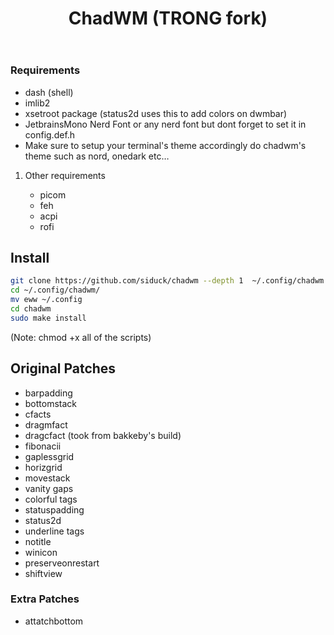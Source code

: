 #+title: ChadWM (TRONG fork)
*** Requirements
- dash (shell)
- imlib2 
- xsetroot package (status2d uses this to add colors on dwmbar)
- JetbrainsMono Nerd Font or any nerd font but dont forget to set it in config.def.h
- Make sure to setup your terminal's theme accordingly do chadwm's theme such as nord, onedark etc...
**** Other requirements
- picom
- feh
- acpi
- rofi

** Install

#+begin_src sh
git clone https://github.com/siduck/chadwm --depth 1  ~/.config/chadwm
cd ~/.config/chadwm/
mv eww ~/.config
cd chadwm
sudo make install
#+end_src
(Note: chmod +x all of the scripts)

** Original Patches
- barpadding 
- bottomstack
- cfacts
- dragmfact 
- dragcfact (took from bakkeby's build)
- fibonacii
- gaplessgrid
- horizgrid
- movestack 
- vanity gaps
- colorful tags
- statuspadding 
- status2d
- underline tags
- notitle
- winicon
- preserveonrestart
- shiftview

*** Extra Patches
- attatchbottom
